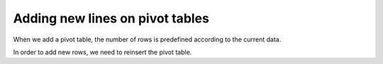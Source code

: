 Adding new lines on pivot tables
~~~~~~~~~~~~~~~~~~~~~~~~~~~~~~~~

When we add a pivot table, the number of rows is predefined according to the current data.

In order to add new rows, we need to reinsert the pivot table.
